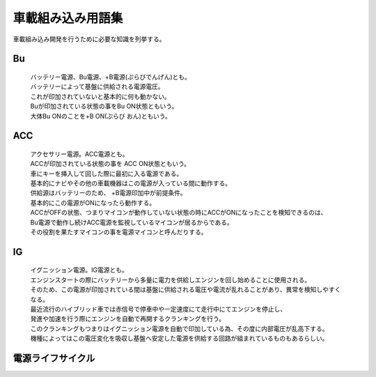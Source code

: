 車載組み込み用語集
==================
車載組み込み開発を行うために必要な知識を列挙する。

Bu
------

 | バッテリー電源、Bu電源、+B電源(ぷらびでんげん)とも。
 | バッテリーによって基盤に供給される電源電圧。
 | これが印加されていないと基本的に何も動かない。
 | Buが印加されている状態の事をBu ON状態ともいう。
 | 大体Bu ONのことを+B ON(ぷらび おん)ともいう。

ACC
------

 | アクセサリー電源。ACC電源とも。
 | ACCが印加されている状態の事を ACC ON状態ともいう。
 | 車にキーを挿入して回した際に最初に入る電源である。
 | 基本的にナビやその他の車載機器はこの電源が入っている間に動作する。
 | 供給源はバッテリーのため、 +B電源印加中が前提条件。
 | 基本的にこの電源がONになったら動作する。
 | ACCがOFFの状態、つまりマイコンが動作していない状態の時にACCがONになったことを検知できるのは、
 | Bu電源で動作し続けACC電源を監視しているマイコンが居るからである。
 | その役割を果たすマイコンの事を電源マイコンと呼んだりする。

IG
-------

 | イグニッション電源。IG電源とも。
 | エンジンスタートの際にバッテリーから多量に電力を供給しエンジンを回し始めることに使用される。
 | そのため、この電源が印加されている間は基盤に供給される電圧や電流が乱れることがあり、異常を検知しやすくなる。
 | 最近流行のハイブリッド車では赤信号で停車中や一定速度にて走行中にてエンジンを停止し、
 | 発進や加速を行う際にエンジンを自動で再開するクランキングを行う。
 | このクランキングもつまりはイグニッション電源を自動で印加している為、その度に内部電圧が乱高下する。
 | 機種によってはこの電圧変化を吸収し基盤へ安定した電源を供給する回路が組まれているものもあるらしい。

電源ライフサイクル
----------------------

.. seqdiag::
    :desctable:

    seqdiag {
        PowerOFF -> Standby [label = "Bu ON"];
            Standby -> Idle [label = "ACC ON"];
                Idle  -> IG [label = "IG ON"];
                Idle <- IG  [label = "IG OFF"];
            Standby <- Idle [label = "ACC OFF"];
        PowerOFF <- Standby [label = "Bu OFF"];
    }
